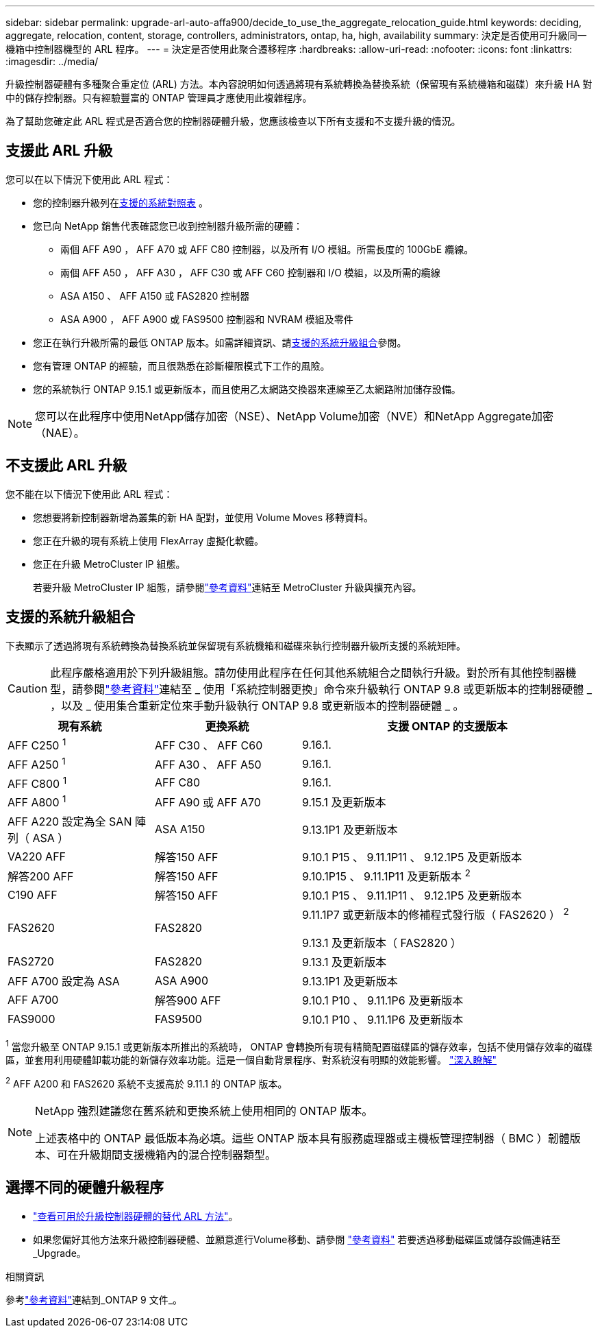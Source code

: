 ---
sidebar: sidebar 
permalink: upgrade-arl-auto-affa900/decide_to_use_the_aggregate_relocation_guide.html 
keywords: deciding, aggregate, relocation, content, storage, controllers, administrators, ontap, ha, high, availability 
summary: 決定是否使用可升級同一機箱中控制器機型的 ARL 程序。 
---
= 決定是否使用此聚合遷移程序
:hardbreaks:
:allow-uri-read: 
:nofooter: 
:icons: font
:linkattrs: 
:imagesdir: ../media/


[role="lead"]
升級控制器硬體有多種聚合重定位 (ARL) 方法。本內容說明如何透過將現有系統轉換為替換系統（保留現有系統機箱和磁碟）來升級 HA 對中的儲存控制器。只有經驗豐富的 ONTAP 管理員才應使用此複雜程序。

為了幫助您確定此 ARL 程式是否適合您的控制器硬體升級，您應該檢查以下所有支援和不支援升級的情況。



== 支援此 ARL 升級

您可以在以下情況下使用此 ARL 程式：

* 您的控制器升級列在<<supported-systems,支援的系統對照表>> 。
* 您已向 NetApp 銷售代表確認您已收到控制器升級所需的硬體：
+
** 兩個 AFF A90 ， AFF A70 或 AFF C80 控制器，以及所有 I/O 模組。所需長度的 100GbE 纜線。
** 兩個 AFF A50 ， AFF A30 ， AFF C30 或 AFF C60 控制器和 I/O 模組，以及所需的纜線
** ASA A150 、 AFF A150 或 FAS2820 控制器
** ASA A900 ， AFF A900 或 FAS9500 控制器和 NVRAM 模組及零件


* 您正在執行升級所需的最低 ONTAP 版本。如需詳細資訊、請<<supported-systems,支援的系統升級組合>>參閱。
* 您有管理 ONTAP 的經驗，而且很熟悉在診斷權限模式下工作的風險。
* 您的系統執行 ONTAP 9.15.1 或更新版本，而且使用乙太網路交換器來連線至乙太網路附加儲存設備。



NOTE: 您可以在此程序中使用NetApp儲存加密（NSE）、NetApp Volume加密（NVE）和NetApp Aggregate加密（NAE）。



== 不支援此 ARL 升級

您不能在以下情況下使用此 ARL 程式：

* 您想要將新控制器新增為叢集的新 HA 配對，並使用 Volume Moves 移轉資料。
* 您正在升級的現有系統上使用 FlexArray 虛擬化軟體。
* 您正在升級 MetroCluster IP 組態。
+
若要升級 MetroCluster IP 組態，請參閱link:other_references.html["參考資料"]連結至 MetroCluster 升級與擴充內容。





== 支援的系統升級組合

下表顯示了透過將現有系統轉換為替換系統並保留現有系統機箱和磁碟來執行控制器升級所支援的系統矩陣。


CAUTION: 此程序嚴格適用於下列升級組態。請勿使用此程序在任何其他系統組合之間執行升級。對於所有其他控制器機型，請參閱link:other_references.html["參考資料"]連結至 _ 使用「系統控制器更換」命令來升級執行 ONTAP 9.8 或更新版本的控制器硬體 _ ，以及 _ 使用集合重新定位來手動升級執行 ONTAP 9.8 或更新版本的控制器硬體 _ 。

[cols="20,20,40"]
|===
| 現有系統 | 更換系統 | 支援 ONTAP 的支援版本 


| AFF C250 ^1^ | AFF C30 、 AFF C60 | 9.16.1. 


| AFF A250 ^1^ | AFF A30 、 AFF A50 | 9.16.1. 


| AFF C800 ^1^ | AFF C80 | 9.16.1. 


| AFF A800 ^1^ | AFF A90 或 AFF A70 | 9.15.1 及更新版本 


| AFF A220 設定為全 SAN 陣列（ ASA ） | ASA A150 | 9.13.1P1 及更新版本 


| VA220 AFF | 解答150 AFF | 9.10.1 P15 、 9.11.1P11 、 9.12.1P5 及更新版本 


| 解答200 AFF | 解答150 AFF  a| 
9.10.1P15 、 9.11.1P11 及更新版本 ^2^



| C190 AFF | 解答150 AFF | 9.10.1 P15 、 9.11.1P11 、 9.12.1P5 及更新版本 


| FAS2620 | FAS2820  a| 
9.11.1P7 或更新版本的修補程式發行版（ FAS2620 ） ^2^

9.13.1 及更新版本（ FAS2820 ）



| FAS2720 | FAS2820 | 9.13.1 及更新版本 


| AFF A700 設定為 ASA | ASA A900 | 9.13.1P1 及更新版本 


| AFF A700 | 解答900 AFF | 9.10.1 P10 、 9.11.1P6 及更新版本 


| FAS9000 | FAS9500 | 9.10.1 P10 、 9.11.1P6 及更新版本 
|===
^1^ 當您升級至 ONTAP 9.15.1 或更新版本所推出的系統時， ONTAP 會轉換所有現有精簡配置磁碟區的儲存效率，包括不使用儲存效率的磁碟區，並套用利用硬體卸載功能的新儲存效率功能。這是一個自動背景程序、對系統沒有明顯的效能影響。 https://docs.netapp.com/us-en/ontap/concepts/builtin-storage-efficiency-concept.html["深入瞭解"^]

^2^ AFF A200 和 FAS2620 系統不支援高於 9.11.1 的 ONTAP 版本。

[NOTE]
====
NetApp 強烈建議您在舊系統和更換系統上使用相同的 ONTAP 版本。

上述表格中的 ONTAP 最低版本為必填。這些 ONTAP 版本具有服務處理器或主機板管理控制器（ BMC ）韌體版本、可在升級期間支援機箱內的混合控制器類型。

====


== 選擇不同的硬體升級程序

* link:../upgrade-arl/index.html["查看可用於升級控制器硬體的替代 ARL 方法"]。
* 如果您偏好其他方法來升級控制器硬體、並願意進行Volume移動、請參閱 link:other_references.html["參考資料"] 若要透過移動磁碟區或儲存設備連結至_Upgrade。


.相關資訊
參考link:other_references.html["參考資料"]連結到_ONTAP 9 文件_。
